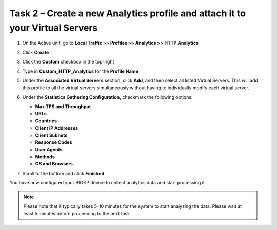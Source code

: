 Task 2 – Create a new Analytics profile and attach it to your Virtual Servers
~~~~~~~~~~~~~~~~~~~~~~~~~~~~~~~~~~~~~~~~~~~~~~~~~~~~~~~~~~~~~~~~~~~~~~~~~~~~~

#. On the Active unit, go to **Local Traffic >> Profiles >> Analytics >> HTTP Analytics**

   |image5|

#. Click **Create**

#. Click the **Custom** checkbox in the top-right

#. Type in **Custom\_HTTP\_Analytics** for the **Profile Name**

   |image6|

#. Under the **Associated Virtual Servers** section, click **Add**, and then 
   select all listed Virtual Servers. This will add this profile to all the
   virtual servers simultaneously without having to individually modify
   each virtual server.

   |image7|

   |image8|

#. Under the **Statistics Gathering Configuration,** checkmark the following options:

   -  **Max TPS and Throughput**

   -  **URLs**

   -  **Countries**

   -  **Client IP Addresses**

   -  **Client Subnets**

   -  **Response Codes**

   -  **User Agents**

   -  **Methods**

   -  **OS and Browsers**

   |image9|

#. Scroll to the bottom and click **Finished**

You have now configured your BIG-IP device to collect analytics data
and start processing it. 



.. NOTE::
    Please note that it typically takes 5-10 minutes for the system to start analyzing 
    the data. Please wait at least 5 minutes before proceeding to the next task.

.. |image5| image:: /_static/images/image5.png

.. |image6| image:: /_static/images/image6.png

.. |image7| image:: /_static/images/image7.png

.. |image8| image:: /_static/images/image8.png

.. |image9| image:: /_static/images/image9.png

